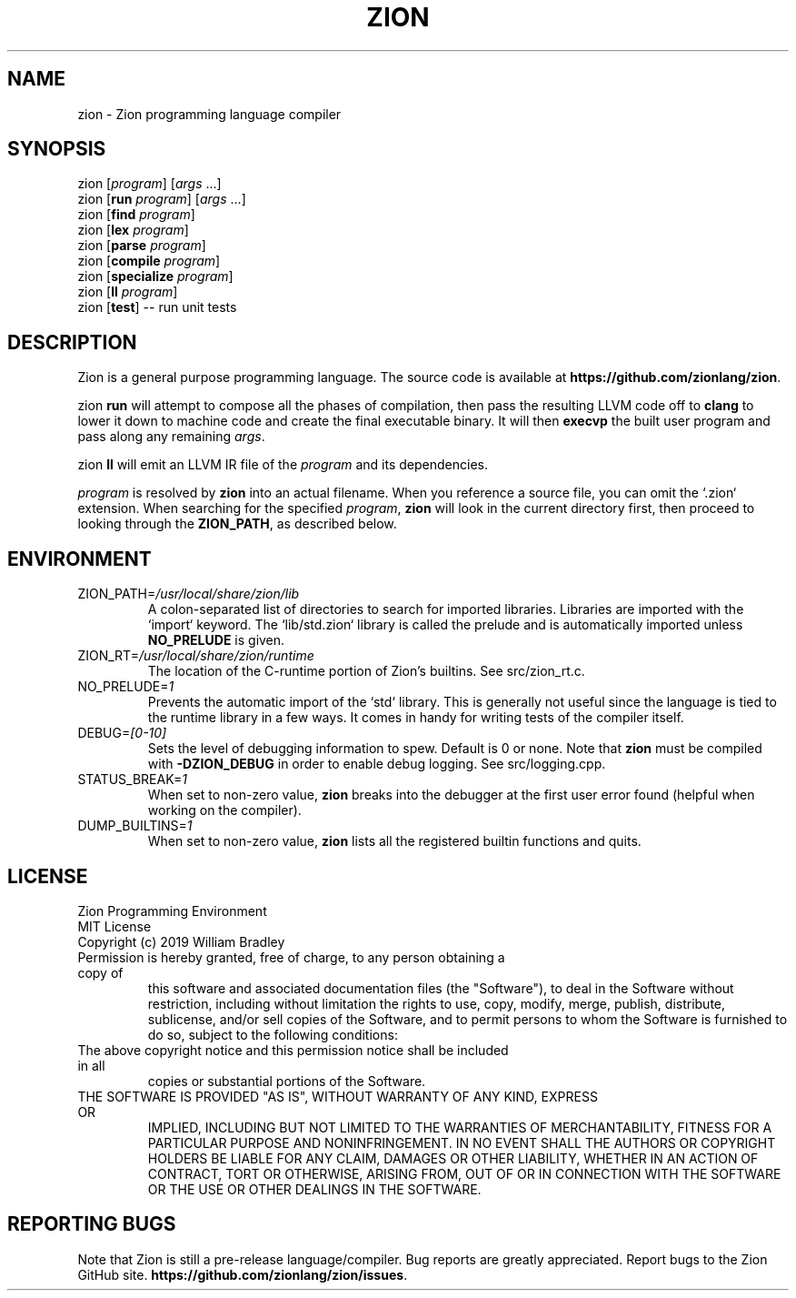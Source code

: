 .TH ZION 1
.SH NAME
zion \- Zion programming language compiler
.SH SYNOPSIS
zion [\fIprogram\fR] [\fIargs\fR ...]
.br
zion [\fBrun\fR \fIprogram\fR] [\fIargs\fR ...]
.br
zion [\fBfind\fR \fIprogram\fR]
.br
zion [\fBlex\fR \fIprogram\fR]
.br
zion [\fBparse\fR \fIprogram\fR]
.br
zion [\fBcompile\fR \fIprogram\fR]
.br
zion [\fBspecialize\fR \fIprogram\fR]
.br
zion [\fBll\fR \fIprogram\fR]
.br
zion [\fBtest\fR] \-\- run unit tests
.SH DESCRIPTION
.na
Zion is a general purpose programming language.
The source code is available at \fBhttps://github.com/zionlang/zion\fR.
.P
zion
.B run
will attempt to compose all the phases of compilation, then pass the resulting LLVM code off to
.B clang
to lower it down to machine code and create the final executable binary.
It will then
.B execvp
the built user program and pass along any remaining \fIargs\fR.
.br
.P
zion
.B ll
will emit an LLVM IR file of the
.I program
and its dependencies.
.P
.I program
is resolved by
.B zion
into an actual filename.
When you reference a source file, you can omit the `.zion` extension.
When searching for the specified \fIprogram\fR, \fBzion\fR will look in the current directory first, then proceed to looking through the \fBZION_PATH\fR, as described below.
.SH ENVIRONMENT
.TP
.br
ZION_PATH=\fI/usr/local/share/zion/lib\fR
A colon-separated list of directories to search for imported libraries.
Libraries are imported with the `import` keyword.
The `lib/std.zion` library is called the prelude and is automatically imported unless 
.B NO_PRELUDE
is given.
.TP
.br
ZION_RT=\fI/usr/local/share/zion/runtime\fR
The location of the C-runtime portion of Zion's builtins. See src/zion_rt.c.
.TP
.br
NO_PRELUDE=\fI1\fR
Prevents the automatic import of the `std` library.
This is generally not useful since the language is tied to the runtime library in a few ways.
It comes in handy for writing tests of the compiler itself.
.TP
.br
DEBUG=\fI[0-10]\fR
Sets the level of debugging information to spew.
Default is 0 or none.
Note that
.B zion
must be compiled with
.B \-DZION_DEBUG
in order to enable debug logging.
See src/logging.cpp.
.TP
.br
STATUS_BREAK=\fI1\fR
When set to non-zero value,
.B zion
breaks into the debugger at the first user error found (helpful when working on the compiler).
.TP
.br
DUMP_BUILTINS=\fI1\fR
When set to non-zero value,
.B zion
lists all the registered builtin functions and quits.
.SH LICENSE
.sp
Zion Programming Environment
.TP
.br
MIT License
.TP
.br
Copyright (c) 2019 William Bradley
.TP
.br
Permission is hereby granted, free of charge, to any person obtaining a copy of
this software and associated documentation files (the "Software"), to deal in
the Software without restriction, including without limitation the rights to
use, copy, modify, merge, publish, distribute, sublicense, and/or sell copies
of the Software, and to permit persons to whom the Software is furnished to do
so, subject to the following conditions:
.TP
.br
The above copyright notice and this permission notice shall be included in all
copies or substantial portions of the Software.
.TP
.br
THE SOFTWARE IS PROVIDED "AS IS", WITHOUT WARRANTY OF ANY KIND, EXPRESS OR
IMPLIED, INCLUDING BUT NOT LIMITED TO THE WARRANTIES OF MERCHANTABILITY,
FITNESS FOR A PARTICULAR PURPOSE AND NONINFRINGEMENT. IN NO EVENT SHALL THE
AUTHORS OR COPYRIGHT HOLDERS BE LIABLE FOR ANY CLAIM, DAMAGES OR OTHER
LIABILITY, WHETHER IN AN ACTION OF CONTRACT, TORT OR OTHERWISE, ARISING FROM,
OUT OF OR IN CONNECTION WITH THE SOFTWARE OR THE USE OR OTHER DEALINGS IN THE
SOFTWARE.
.SH "REPORTING BUGS"
.sp
Note that Zion is still a pre-release language/compiler. Bug reports are greatly appreciated. Report bugs to the Zion GitHub site. \fBhttps://github.com/zionlang/zion/issues\fR.
